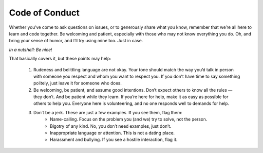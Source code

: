 Code of Conduct
===============

Whether youʼve come to ask questions on issues, or to generously share what you know, remember that weʼre all here to learn and code together. Be welcoming and patient, especially with those who may not know everything you do. Oh, and bring your sense of humor, and Iʼll try using mine too. Just in case.

*In a nutshell: Be nice!*

That basically covers it, but these points may help:

  1. Rudeness and belittling language are not okay. Your tone should match the way youʼd talk in person with someone you respect and whom you want to respect you. If you donʼt have time to say something politely, just leave it for someone who does.

  2. Be welcoming, be patient, and assume good intentions. Donʼt expect others to know all the rules — they donʼt. And be patient while they learn. If youʼre here for help, make it as easy as possible for others to help you. Everyone here is volunteering, and no one responds well to demands for help.

  3. Donʼt be a jerk. These are just a few examples. If you see them, flag them:
      - Name-calling. Focus on the problem you (and we) try to solve, not the person. 
      - Bigotry of any kind. No, you donʼt need examples, just donʼt.
      - Inappropriate language or attention. This is not a dating place.
      - Harassment and bullying. If you see a hostile interaction, flag it.
